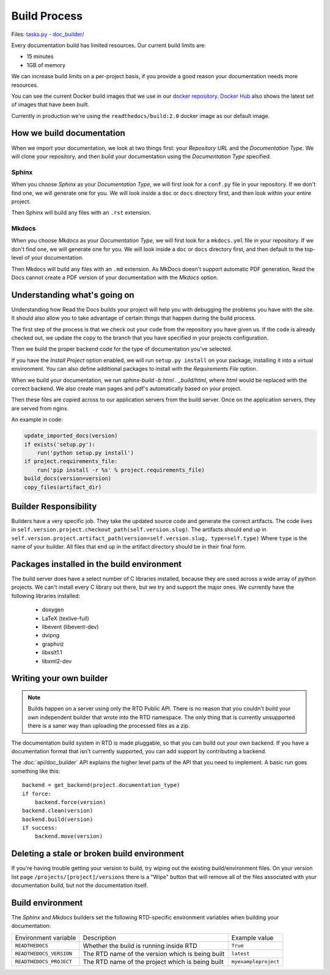 Build Process
=============

Files: `tasks.py`_ - `doc_builder/`_

.. _tasks.py: https://github.com/rtfd/readthedocs.org/blob/master/readthedocs/projects/tasks.py
.. _doc_builder/: https://github.com/rtfd/readthedocs.org/tree/master/readthedocs/doc_builder

Every documentation build has limited resources.
Our current build limits are:

* 15 minutes
* 1GB of memory

We can increase build limits on a per-project basis,
if you provide a good reason your documentation needs more resources.

You can see the current Docker build images that we use in our `docker
repository <https://github.com/rtfd/readthedocs-docker-images>`_. `Docker Hub
<https://hub.docker.com/r/readthedocs/build/>`_ also shows the latest set of
images that have been built.

Currently in production we're using the ``readthedocs/build:2.0`` docker image
as our default image.

How we build documentation
--------------------------

When we import your documentation, we look at two things first: your
*Repository URL* and the *Documentation Type*. We will clone your repository,
and then build your documentation using the *Documentation Type* specified.

Sphinx
~~~~~~

When you choose *Sphinx* as your *Documentation Type*, we will first look for a
``conf.py`` file in your repository. If we don't find one, we will generate one
for you. We will look inside a ``doc`` or ``docs`` directory first, and then
look within your entire project.

Then Sphinx will build any files with an ``.rst`` extension.

Mkdocs
~~~~~~

When you choose *Mkdocs* as your *Documentation Type*, we will first look for a
``mkdocs.yml`` file in your repository. If we don't find one, we will generate
one for you. We will look inside a ``doc`` or ``docs`` directory first, and
then default to the top-level of your documentation.

Then Mkdocs will build any files with an ``.md`` extension. As MkDocs doesn't
support automatic PDF generation, Read the Docs cannot create a PDF version of
your documentation with the *Mkdocs* option.

Understanding what's going on
-----------------------------

Understanding how Read the Docs builds your project will help you with
debugging the problems you have with the site. It should also allow you to take
advantage of certain things that happen during the build process.

The first step of the process is that we check out your code from the
repository you have given us. If the code is already checked out, we update the
copy to the branch that you have specified in your projects configuration.

Then we build the proper backend code for the type of documentation you've
selected.

If you have the *Install Project* option enabled, we will run ``setup.py
install`` on your package, installing it into a virtual environment. You can
also define additional packages to install with the *Requirements File* option.

When we build your documentation, we run `sphinx-build -b html . _build/html`,
where `html` would be replaced with the correct backend. We also create man
pages and pdf's automatically based on your project.

Then these files are copied across to our application servers from the build
server. Once on the application servers, they are served from nginx. 

An example in code:

.. code-block:: python

    update_imported_docs(version)
    if exists('setup.py'):
        run('python setup.py install')
    if project.requirements_file:
        run('pip install -r %s' % project.requirements_file)
    build_docs(version=version)
    copy_files(artifact_dir)
    

Builder Responsibility
----------------------

Builders have a very specific job.
They take the updated source code and generate the correct artifacts. The code
lives in ``self.version.project.checkout_path(self.version.slug)``.
The artifacts should end up in
``self.version.project.artifact_path(version=self.version.slug, type=self.type)``
Where ``type`` is the name of your builder. All files that end up in the
artifact directory should be in their final form.

Packages installed in the build environment
-------------------------------------------

The build server does have a select number of C libraries installed, because
they are used across a wide array of python projects. We can't install every C
library out there, but we try and support the major ones. We currently have the
following libraries installed:

    * doxygen
    * LaTeX (texlive-full)
    * libevent (libevent-dev)
    * dvipng
    * graphviz
    * libxslt1.1
    * libxml2-dev

Writing your own builder
------------------------

.. note:: Builds happen on a server using only the RTD Public API. There is no
   reason that you couldn't build your own independent builder that wrote into
   the RTD namespace. The only thing that is currently unsupported there is a
   saner way than uploading the processed files as a zip.

The documentation build system in RTD is made pluggable, so that you can build
out your own backend. If you have a documentation format that isn't currently
supported, you can add support by contributing a backend.

The :doc:`api/doc_builder` API explains the higher level parts of the API that
you need to implement. A basic run goes something like this::

    backend = get_backend(project.documentation_type)
    if force:
        backend.force(version)
    backend.clean(version)
    backend.build(version)
    if success:
        backend.move(version)

Deleting a stale or broken build environment
--------------------------------------------

If you're having trouble getting your version to build, try wiping out the
existing build/environment files.  On your version list page
``/projects/[project]/versions`` there is a "Wipe" button that will remove all
of the files associated with your documentation build, but not the
documentation itself.

Build environment
-----------------

The *Sphinx* and *Mkdocs* builders set the following RTD-specific environment
variables when building your documentation:

+-------------------------+--------------------------------------------------+----------------------+
| Environment variable    | Description                                      | Example value        |
+-------------------------+--------------------------------------------------+----------------------+
| ``READTHEDOCS``         | Whether the build is running inside RTD          | ``True``             |
+-------------------------+--------------------------------------------------+----------------------+
| ``READTHEDOCS_VERSION`` | The RTD name of the version which is being built | ``latest``           |
+-------------------------+--------------------------------------------------+----------------------+
| ``READTHEDOCS_PROJECT`` | The RTD name of the project which is being built | ``myexampleproject`` |
+-------------------------+--------------------------------------------------+----------------------+
